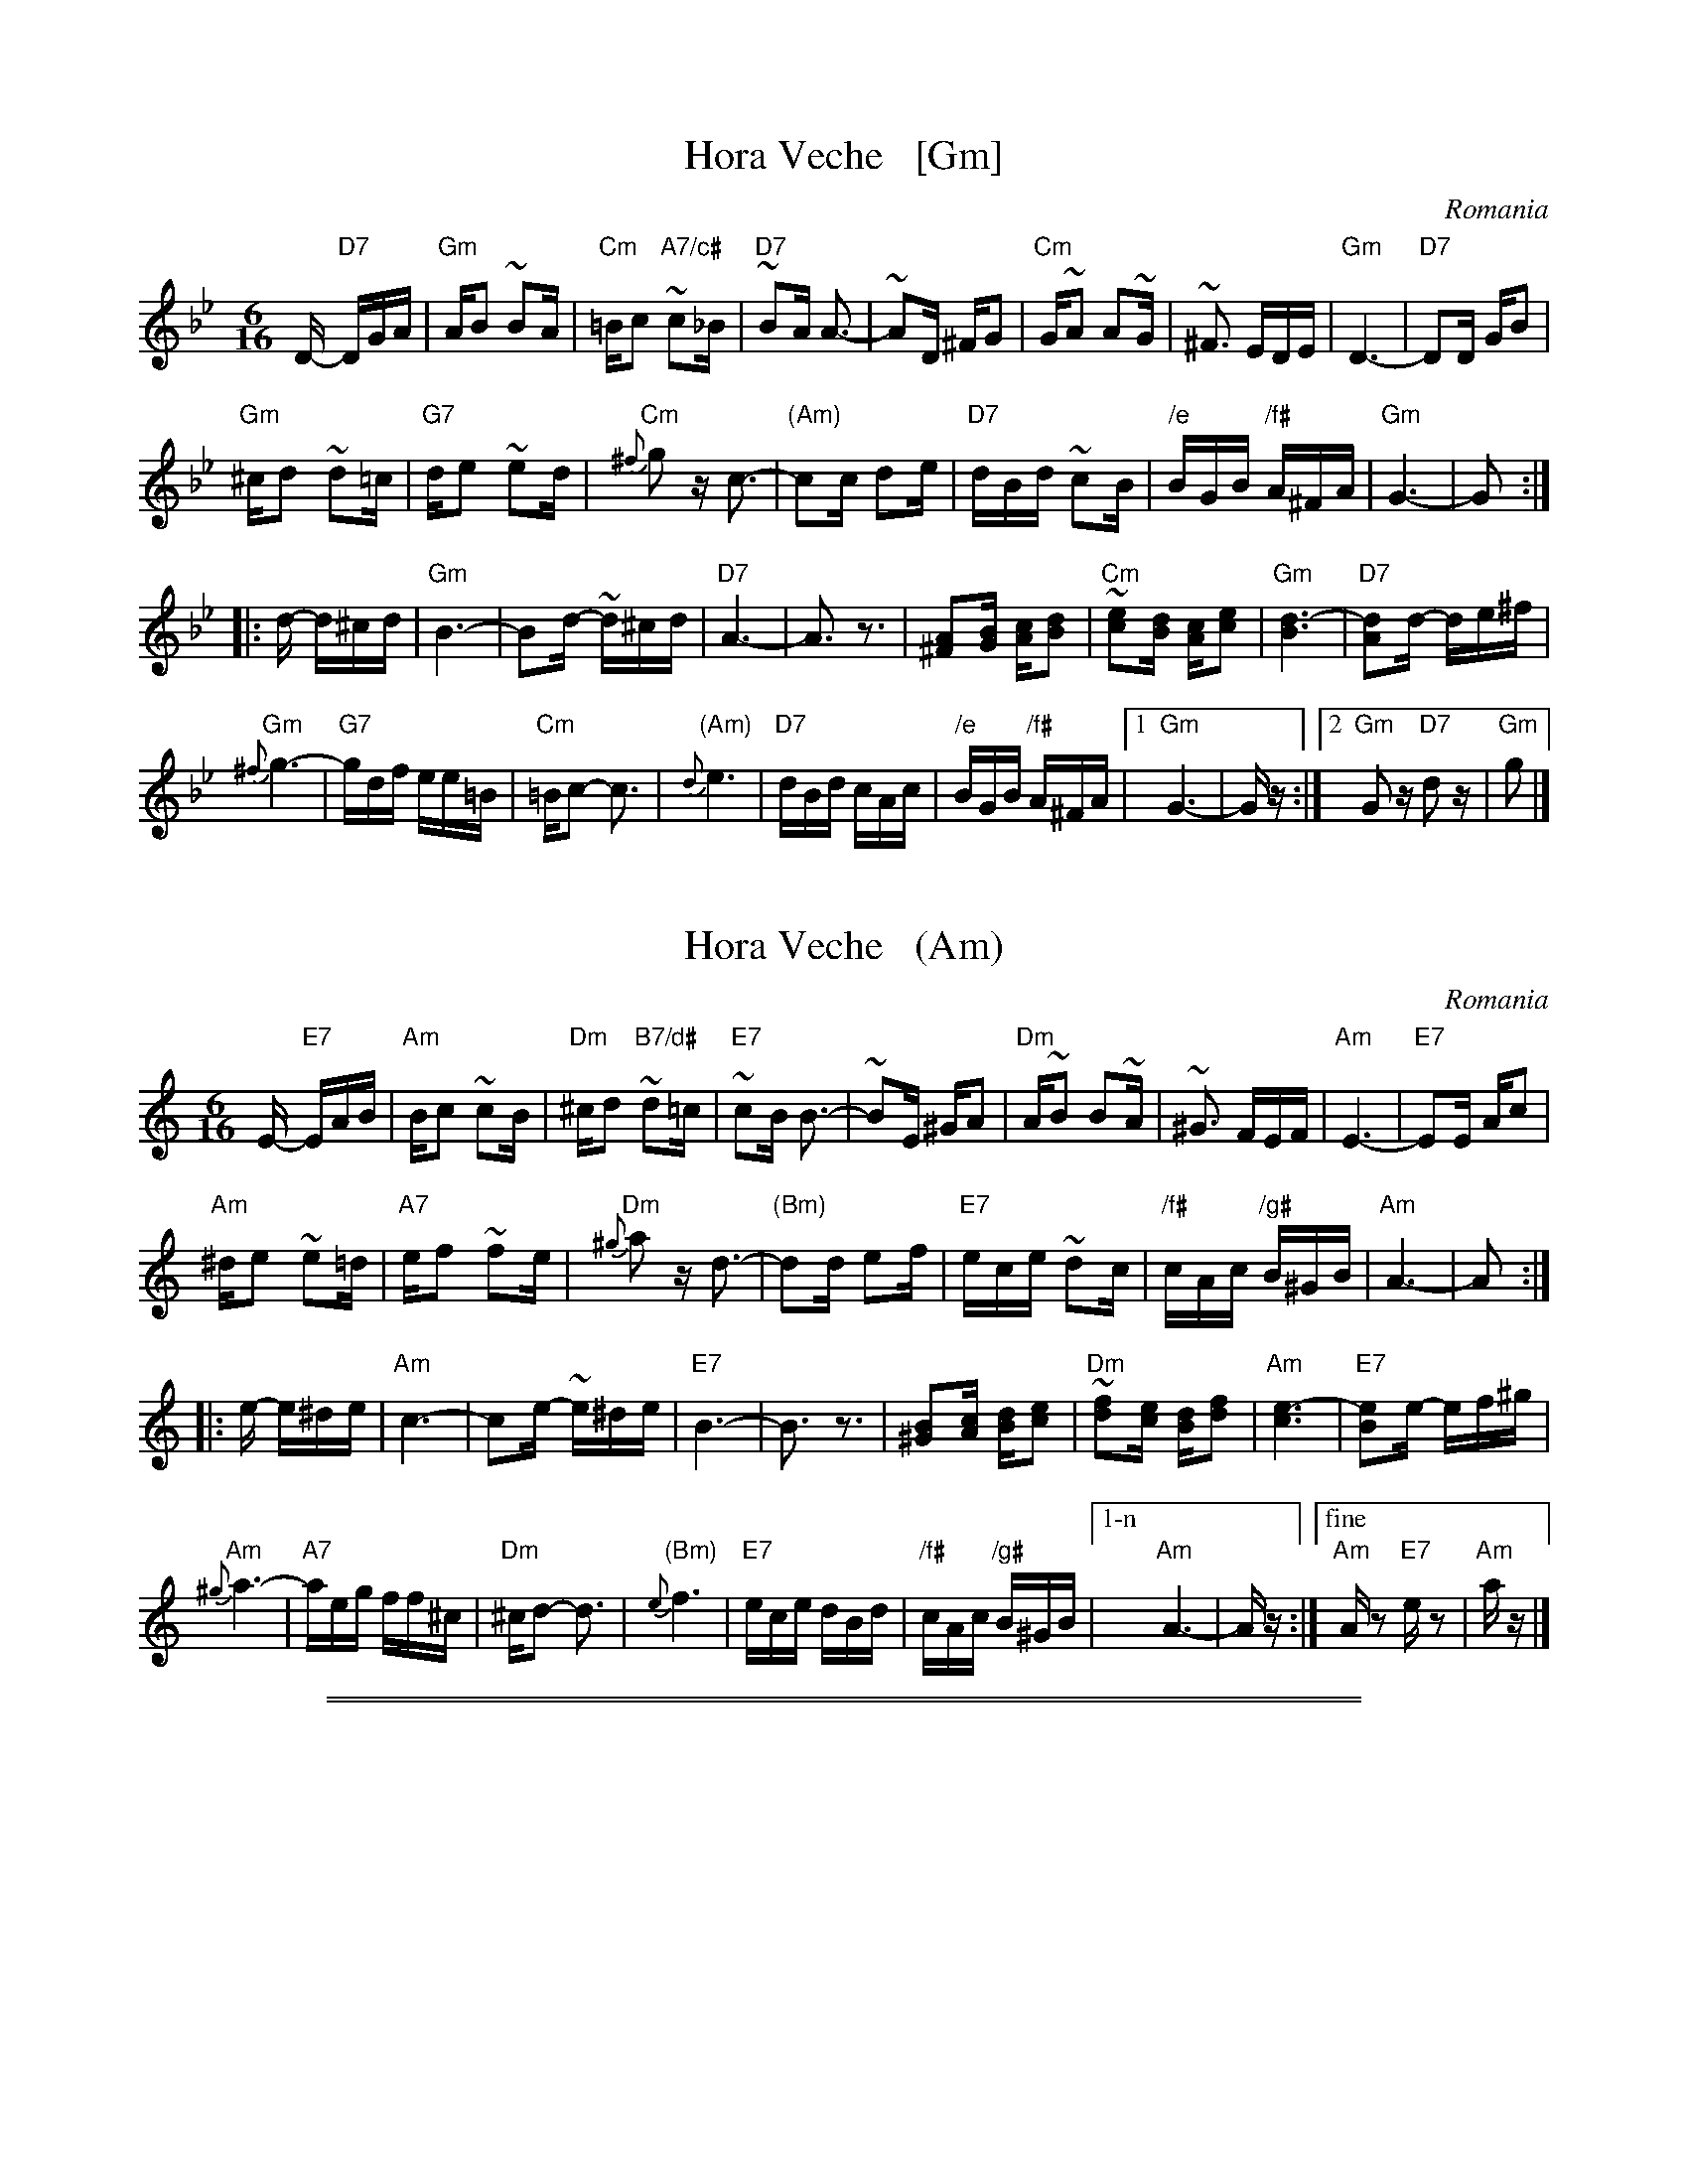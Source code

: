 
X: 1
T: Hora Veche   [Gm]
%T: P\^in\ua c\^ind nu te iubeam ?
O: Romania
Z: from a 2012 transcription by Patrick Yacono
Z: 2013 John Chambers <jc:trillian.mit.edu>
S: https://www.youtube.com/watch?v=NHw_XWn0k4I
S: https://www.youtube.com/watch?v=bQK4ZpL1mDs
M: 6/16
L: 1/16
K: Gm
D- "D7"DGA |\
"Gm"AB2 ~B2A | "Cm"=Bc2 "A7/c#"~c2_B | "D7"~B2A A3- | ~A2D ^FG2 |\
"Cm"G~A2 A2~G | ~^F3 EDE | "Gm"D6- | "D7"D2D GB2 |
"Gm"^cd2 ~d2=c | "G7"de2 ~e2d | "Cm"{^f}g2z c3- | "(Am)"c2c d2e |\
"D7"dBd ~c2B | "/e"BGB "/f#"A^FA | "Gm"G6- | G2  :|
|: d- d^cd |\
"Gm"B6- | B2d- ~d^cd | "D7"A6- | A3 z3 |\
[A2^F2][BG] [cA][d2B2] | "Cm"~[e2c2][dB] [cA][e2c2] | "Gm"[d6B6]- | "D7"[d2A2]d- de^f |
"Gm"{^f}g6- | "G7"gdf ee=B | "Cm"=Bc2- c3 | "(Am)"{d}e6 |\
"D7"dBd cAc | "/e"BGB "/f#"A^FA |1 "Gm"G6- | Gz :|2 "Gm"G2z "D7"d2z | "Gm"g2 |]


X: 1
T: Hora Veche   (Am)
%T: P\^in\ua c\^ind nu te iubeam ?
O: Romania
Z: from a 2012 transcription by Patrick Yacono
Z: 2013 John Chambers <jc:trillian.mit.edu>
S: https://www.youtube.com/watch?v=NHw_XWn0k4I
S: https://www.youtube.com/watch?v=bQK4ZpL1mDs
M: 6/16
L: 1/16
K: Am
E- "E7"EAB |\
"Am"Bc2 ~c2B | "Dm"^cd2 "B7/d#"~d2=c | "E7"~c2B B3- | ~B2E ^GA2 |\
"Dm"A~B2 B2~A | ~^G3 FEF | "Am"E6- | "E7"E2E Ac2 |
"Am"^de2 ~e2=d | "A7"ef2 ~f2e | "Dm"{^g}a2z d3- | "(Bm)"d2d e2f |\
"E7"ece ~d2c | "/f#"cAc "/g#"B^GB | "Am"A6- | A2  :|
|: e- e^de |\
"Am"c6- | c2e- ~e^de | "E7"B6- | B3 z3 |\
[B2^G2][cA] [dB][e2c2] | "Dm"~[f2d2][ec] [dB][f2d2] | "Am"[e6c6]- | "E7"[e2B2]e- ef^g |
"Am"{^g}a6- | "A7"aeg ff^c | "Dm"^cd2- d3 | "(Bm)"{e}f6 |\
"E7"ece dBd | "/f#"cAc "/g#"B^GB |["1-n" "Am"A6- | Az :|["fine" "Am"Az2 "E7"ez2 | "Am"az |]

%%sep 1 0 500
%%sep 1 0 500


X: 1
T: Hora Veche   [Dm]
%T: P\^in\ua c\^ind nu te iubeam ?
O: Romania
Z: from a 2012 transcription by Patrick Yacono
Z: 2013 John Chambers <jc:trillian.mit.edu>
S: https://www.youtube.com/watch?v=NHw_XWn0k4I
S: https://www.youtube.com/watch?v=bQK4ZpL1mDs
M: 6/16
L: 1/16
K: Dm
A,- "A7"A,DE |\
"Dm"EF2 ~F2E | "Gm"^FG2 "E7/G#"~G2=F | "A7"~F2E E3- | ~E2A, ^CD2 |\
"Gm"D~E2 E2~D | ~^C3 B,A,B, | "Dm"A,6- | "A7"A,2A, DF2 |
"Dm"^GA2 ~A2=G | "D7"AB2 ~B2A | "Gm"{^c}d2z G3- | "(Em)"G2G A2B |\
"A7"AFA ~G2F | "/B"FDF "/c#"E^CE | "Dm"D6- | D2  :|
|: A- A^GA |\
"Dm"F6- | F2A- ~A^GA | "A7"E6- | E3 z3 |\
[E2^C2][FD] [GE][A2F2] | "Gm"~[B2G2][AF] [GE][B2G2] | "Dm"[A6F6]- | "A7"[A2E2]A- AB^c |
"Dm"{^c}d6- | "D7"dAc BB^F | "Gm"^FG2- G3 | "(Em)"{A}B6 |\
"A7"AFA GEG | "/b"FDF "/c#"E^CE |1 "Dm"D6- | Dz :|2 "Dm"D2z "A7"A2z | "Dm"d2 |]


X: 1
T: Hora Veche   (Em)
%T: P\^in\ua c\^ind nu te iubeam ?
O: Romania
Z: from a 2012 transcription by Patrick Yacono
Z: 2013 John Chambers <jc:trillian.mit.edu>
S: https://www.youtube.com/watch?v=NHw_XWn0k4I
S: https://www.youtube.com/watch?v=bQK4ZpL1mDs
M: 6/16
L: 1/16
K: Em
B,- "B7"B,EF |\
"Em"FG2 ~G2F | "Am"^GA2 "F#7/A#"~A2=G | "B7"~G2F F3- | ~F2B, ^DE2 |\
"Am"E~F2 F2~E | ~^D3 CB,C | "Em"B,6- | "B7"B,2B, EG2 |
"Em"^AB2 ~B2=A | "E7"Bc2 ~c2B | "Am"{^d}e2z A3- | "(F#m)"A2A B2c |\
"B7"BGB ~A2G | "/c#"GEG "/d#"F^DF | "Em"E6- | E2  :|
|: B- B^AB |\
"Em"G6- | G2B- ~B^AB | "B7"F6- | F3 z3 |\
[F2^D2][GE] [AF][B2G2] | "Am"~[c2A2][BG] [AF][c2A2] | "Em"[B6G6]- | "B7"[B2F2]B- Bc^d |
"Em"{^d}e6- | "E7"eBd cc^G | "Am"^GA2- A3 | "(F#m)"{B}c6 |\
"B7"BGB AFA | "/c#"GEG "/d#"F^DF |1 "Em"E6- | Ez :|2 "Em"E2z "B7"B2z | "Em"e2 |]
